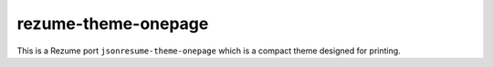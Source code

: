 rezume-theme-onepage
====================

This is a Rezume port ``jsonresume-theme-onepage`` which is a compact theme
designed for printing.
